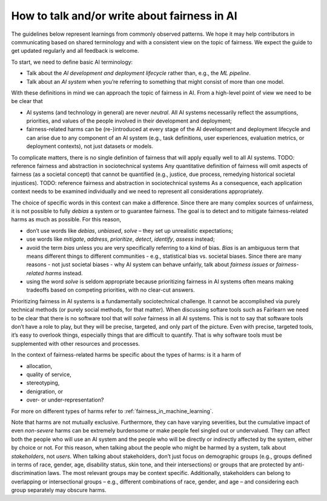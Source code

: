 .. _how_to_talk_about_fairness:

How to talk and/or write about fairness in AI
---------------------------------------------

The guidelines below represent learnings from commonly observed patterns.
We hope it may help contributors in communicating based on shared terminology
and with a consistent view on the topic of fairness. We expect the guide to
get updated regularly and all feedback is welcome.

To start, we need to define basic AI terminology:

- Talk about the *AI development and deployment lifecycle* rather than, e.g.,
  the *ML pipeline*.
- Talk about an *AI system* when you’re referring to something that might
  consist of more than one model.

With these definitions in mind we can approach the topic of fairness in AI.
From a high-level point of view we need to be be clear that

- AI systems (and technology in general) are never *neutral*. All AI systems
  necessarily reflect the assumptions, priorities, and values of the people
  involved in their development and deployment;
- fairness-related harms can be (re-)introduced at every stage
  of the AI development and deployment lifecycle and can arise due to any
  component of an AI system (e.g., task definitions, user experiences,
  evaluation metrics, or deployment contexts), not just datasets or models.

To complicate matters, there is no single definition of fairness that will
apply equally well to all AI systems. TODO: reference fairness and abstraction in sociotechnical systems
Any quantitative definition of fairness will omit aspects of fairness (as a
societal concept) that cannot be quantified (e.g., justice, due process,
remedying historical societal injustices). TODO: reference fairness and abstraction in sociotechnical systems
As a consequence, each application context needs to be examined individually
and we need to represent all considerations appropriately.

The choice of specific words in this context can make a difference. Since
there are many complex sources of unfairness, it is not possible to fully
*debias* a system or to guarantee fairness. The goal is to detect and to
mitigate fairness-related harms as much as possible. For this reason,

- don’t use words like *debias*, *unbiased*, *solve* – they set up
  unrealistic expectations;
- use words like *mitigate*, *address*, *prioritize*, *detect*, *identify*,
  *assess* instead;
- avoid the term *bias* unless you are very specifically referring to a kind
  of bias. *Bias* is an ambiguous term that means different things to
  different communities - e.g., statistical bias vs. societal biases. Since
  there are many reasons - not just societal biases - why AI system can behave
  unfairly, talk about *fairness issues* or *fairness-related harms* instead.
- using the word *solve* is seldom appropriate because prioritizing fairness
  in AI systems often means making tradeoffs based on competing priorities,
  with no clear-cut answers.

Prioritizing fairness in AI systems is a fundamentally sociotechnical
challenge. It cannot be accomplished via purely technical methods (or purely
social methods, for that matter). When discussing softare tools such as
Fairlearn we need to be clear that there is no software tool that will *solve*
fairness in all AI systems. This is not to say that software tools don’t have
a role to play, but they will be precise, targeted, and only part of the
picture. Even with precise, targeted tools, it’s easy to overlook things,
especially things that are difficult to quantify. That is why software tools
must be supplemented with other resources and processes.

In the context of fairness-related harms be specific about the types of harms:
is it a harm of

* allocation,
* quality of service,
* stereotyping,
* denigration, or
* over- or under-representation?

For more on different types of harms refer to
:ref:`fairness_in_machine_learning`.

Note that harms are not mutually exclusive. Furthermore, they can have varying
severities, but the cumulative impact of even *non-severe* harms can be
extremely burdensome or make people feel singled out or undervalued. They can
affect both the people who will use an AI system and the people who will be
directly or indirectly affected by the system, either by choice or not. For
this reason, when talking about the people who might be harmed by a system,
talk about *stakeholders*, not *users*. When talking about stakeholders, don’t
just focus on demographic groups (e.g., groups defined in terms of race,
gender, age, disability status, skin tone, and their intersections) or groups
that are protected by anti-discrimination laws. The most relevant groups may
be context specific. Additionally, stakeholders can belong to overlapping or
intersectional groups – e.g., different combinations of race, gender, and
age – and considering each group separately may obscure harms.
